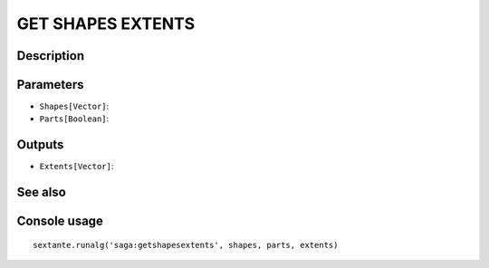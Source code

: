 GET SHAPES EXTENTS
==================

Description
-----------

Parameters
----------

- ``Shapes[Vector]``:
- ``Parts[Boolean]``:

Outputs
-------

- ``Extents[Vector]``:

See also
---------


Console usage
-------------


::

	sextante.runalg('saga:getshapesextents', shapes, parts, extents)
